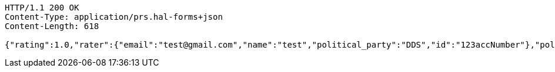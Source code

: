 [source,http,options="nowrap"]
----
HTTP/1.1 200 OK
Content-Type: application/prs.hal-forms+json
Content-Length: 618

{"rating":1.0,"rater":{"email":"test@gmail.com","name":"test","political_party":"DDS","id":"123accNumber"},"politician":{"name":"test politician","id":"123polNumber","rating":1.0,"satisfaction_rate":"LOW"},"_links":{"rating":[{"href":"http://localhost:8080/api/ratings/rating/123accNumber"},{"href":"http://localhost:8080/api/ratings/rating/123accNumber"}]},"_templates":{"default":{"method":"post","properties":[{"name":"id","required":true,"type":"text"},{"name":"politicalParty","required":true,"type":"text"},{"name":"rating","required":true,"type":"number"}],"target":"http://localhost:8080/api/ratings/rating"}}}
----